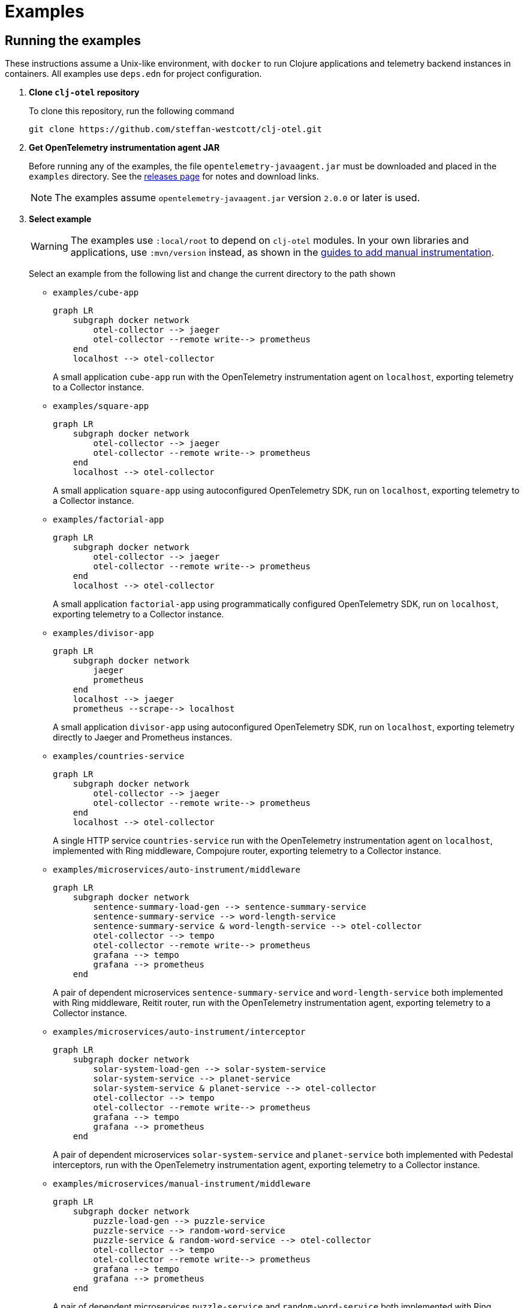 = Examples
:icons: font
ifdef::env-github[]
:tip-caption: :bulb:
:note-caption: :information_source:
:important-caption: :heavy_exclamation_mark:
:caution-caption: :fire:
:warning-caption: :warning:
endif::[]

== Running the examples

These instructions assume a Unix-like environment, with `docker` to run Clojure applications and telemetry backend instances in containers.
All examples use `deps.edn` for project configuration.

. *Clone `clj-otel` repository*
+
To clone this repository, run the following command
+
[source,bash]
----
git clone https://github.com/steffan-westcott/clj-otel.git
----

. *Get OpenTelemetry instrumentation agent JAR*
+
Before running any of the examples, the file `opentelemetry-javaagent.jar` must be downloaded and placed in the `examples` directory.
See the https://github.com/open-telemetry/opentelemetry-java-instrumentation/releases[releases page] for notes and download links.
+
NOTE: The examples assume `opentelemetry-javaagent.jar` version `2.0.0` or later is used.

. *Select example*
+
WARNING: The examples use `:local/root` to depend on `clj-otel` modules.
In your own libraries and applications, use `:mvn/version` instead, as shown in the xref:guides.adoc#_add_manual_instrumentation_to_your_library_or_application_code[guides to add manual instrumentation].
+
Select an example from the following list and change the current directory to the path shown

* `examples/cube-app`
+
ifdef::env-github[[source,mermaid]]
ifndef::env-github,env-cljdoc[[mermaid]]
ifndef::env-cljdoc[]
----
graph LR
    subgraph docker network
        otel-collector --> jaeger
        otel-collector --remote write--> prometheus
    end
    localhost --> otel-collector
----
+
endif::[]
A small application `cube-app` run with the OpenTelemetry instrumentation agent on `localhost`, exporting telemetry to a Collector instance.

* `examples/square-app`
+
ifdef::env-github[[source,mermaid]]
ifndef::env-github,env-cljdoc[[mermaid]]
ifndef::env-cljdoc[]
----
graph LR
    subgraph docker network
        otel-collector --> jaeger
        otel-collector --remote write--> prometheus
    end
    localhost --> otel-collector
----
+
endif::[]
A small application `square-app` using autoconfigured OpenTelemetry SDK, run on `localhost`, exporting telemetry to a Collector instance.

* `examples/factorial-app`
+
ifdef::env-github[[source,mermaid]]
ifndef::env-github,env-cljdoc[[mermaid]]
ifndef::env-cljdoc[]
----
graph LR
    subgraph docker network
        otel-collector --> jaeger
        otel-collector --remote write--> prometheus
    end
    localhost --> otel-collector
----
+
endif::[]
A small application `factorial-app` using programmatically configured OpenTelemetry SDK, run on `localhost`, exporting telemetry to a Collector instance.

* `examples/divisor-app`
+
ifdef::env-github[[source,mermaid]]
ifndef::env-github,env-cljdoc[[mermaid]]
ifndef::env-cljdoc[]
----
graph LR
    subgraph docker network
        jaeger
        prometheus
    end
    localhost --> jaeger
    prometheus --scrape--> localhost
----
+
endif::[]
A small application `divisor-app` using autoconfigured OpenTelemetry SDK, run on `localhost`, exporting telemetry directly to Jaeger and Prometheus instances.

* `examples/countries-service`
+
ifdef::env-github[[source,mermaid]]
ifndef::env-github,env-cljdoc[[mermaid]]
ifndef::env-cljdoc[]
----
graph LR
    subgraph docker network
        otel-collector --> jaeger
        otel-collector --remote write--> prometheus
    end
    localhost --> otel-collector
----
+
endif::[]
A single HTTP service `countries-service` run with the OpenTelemetry instrumentation agent on `localhost`, implemented with Ring middleware, Compojure router, exporting telemetry to a Collector instance.

* `examples/microservices/auto-instrument/middleware`
+
ifdef::env-github[[source,mermaid]]
ifndef::env-github,env-cljdoc[[mermaid]]
ifndef::env-cljdoc[]
----
graph LR
    subgraph docker network
        sentence-summary-load-gen --> sentence-summary-service
        sentence-summary-service --> word-length-service
        sentence-summary-service & word-length-service --> otel-collector
        otel-collector --> tempo
        otel-collector --remote write--> prometheus
        grafana --> tempo
        grafana --> prometheus
    end
----
+
endif::[]
A pair of dependent microservices `sentence-summary-service` and `word-length-service` both implemented with Ring middleware, Reitit router, run with the OpenTelemetry instrumentation agent, exporting telemetry to a Collector instance.

* `examples/microservices/auto-instrument/interceptor`
+
ifdef::env-github[[source,mermaid]]
ifndef::env-github,env-cljdoc[[mermaid]]
ifndef::env-cljdoc[]
----
graph LR
    subgraph docker network
        solar-system-load-gen --> solar-system-service
        solar-system-service --> planet-service
        solar-system-service & planet-service --> otel-collector
        otel-collector --> tempo
        otel-collector --remote write--> prometheus
        grafana --> tempo
        grafana --> prometheus
    end
----
+
endif::[]
A pair of dependent microservices `solar-system-service` and `planet-service` both implemented with Pedestal interceptors, run with the OpenTelemetry instrumentation agent, exporting telemetry to a Collector instance.

* `examples/microservices/manual-instrument/middleware`
+
ifdef::env-github[[source,mermaid]]
ifndef::env-github,env-cljdoc[[mermaid]]
ifndef::env-cljdoc[]
----
graph LR
    subgraph docker network
        puzzle-load-gen --> puzzle-service
        puzzle-service --> random-word-service
        puzzle-service & random-word-service --> otel-collector
        otel-collector --> tempo
        otel-collector --remote write--> prometheus
        grafana --> tempo
        grafana --> prometheus
    end
----
+
endif::[]
A pair of dependent microservices `puzzle-service` and `random-word-service` both implemented with Ring middleware, Reitit router, not using the agent, exporting telemetry to a Collector instance.

* `examples/microservices/manual-instrument/interceptor`
+
ifdef::env-github[[source,mermaid]]
ifndef::env-github,env-cljdoc[[mermaid]]
ifndef::env-cljdoc[]
----
graph LR
    subgraph docker network
        average-load-gen --> average-service
        average-service --> sum-service
        average-service & sum-service --> otel-collector
        otel-collector --> tempo
        otel-collector --remote write--> prometheus
        grafana --> tempo
        grafana --> prometheus
    end
----
+
endif::[]
A pair of dependent microservices `average-service` and `sum-service` both implemented with Pedestal interceptors, not using the agent, exporting telemetry to a Collector instance.

. *Start container instances*
+
`compose.yaml` is a Docker Compose configuration file that specifies container instances to spin up.
These containers may include telemetry backends (Grafana, Jaeger, Prometheus) and the OpenTelemetry Collector.
When the Collector is present, `otel-collector.yaml` is a configuration file that forwards telemetry data to the telemetry backends.
The microservice examples include instances for each service and a load generator that automatically exercises the head microservice.
+
NOTE: The microservices examples may take some time to start, particularly those which use the OpenTelemetry instrumentation agent.
Wait for the command to complete before proceeding to the next step.

* For all microservices examples, run one of the following commands corresponding to your choice of implementation for the head microservice:
+
[source,bash]
----
SERVER=sync ./up.sh
----
+
[source,bash]
----
SERVER=bound-async ./up.sh
----
+
[source,bash]
----
SERVER=explicit-async ./up.sh
----

* For all other examples, run the following command
+
[source,bash]
----
./up.sh
----

. *Load and exercise example*
+
* For the microservice examples:
** A load generator application is included and runs automatically.
The load generator issues randomized valid and invalid requests to the head microservice.
** For altering the running system, all microservice and load generator instances expose an nREPL server for remote access.
See the `compose.yaml` file for details on which port the nREPL server is available.
Also see the `dev` source tree for functions to use in a remote REPL session.
** The microservices rebuild routes on each request received, so changes will take effect when edited namespaces are reloaded.
+
* For the other examples:
** In the chosen example directory and your favourite Clojure development environment, start a REPL with the `otel` alias enabled.
** Load the example namespace and set as current.
** Evaluate each expression or enter each terminal command in the comment block at the end of the namespace.

. *View telemetry data in backends*
+
NOTE: Traces may appear incomplete until all parts of telemetry data have been received and processed by the telemetry backend.
This sometimes impacts recent traces of distributed services, where some but not all contributing services have completed exporting telemetry data.
+
NOTE: The microservices examples use Grafana as the primary backend, with preconfigured dashboards.
The other examples use Jaeger and Prometheus.
+
* *Grafana* : Navigate to http://localhost:3000 for the *Overview* dashboard.
Click on the dashboard links for further curated detail.
Telemetry data can also be examined by clicking on *Home* > *Explore* and selecting *tempo* (for traces) or *prometheus* (for metrics).
* *Jaeger* : Navigate to http://localhost:16686/search then select an option in the `Service` dropdown and click the `Find Traces` button.
* *Prometheus* : Navigate to http://localhost:9090/graph then enter a metric name in the expression in the search bar, or click the `Open metrics explorer` button and select a metric. The Prometheus server is not exposed in examples that use Grafana.
+

. *Stop container instances*
+
To stop and tear down the container instances, run the following command:
+
[source,bash]
----
./down.sh
----

. *Delete example volumes*
+
The microservice examples cache downloaded dependencies in shared external Docker volumes.
After trying out the examples, delete the external Docker volumes with the following commands:
+
[source,bash]
----
docker volume rm example.clj-otel.gitlibs
docker volume rm example.clj-otel.m2
----
